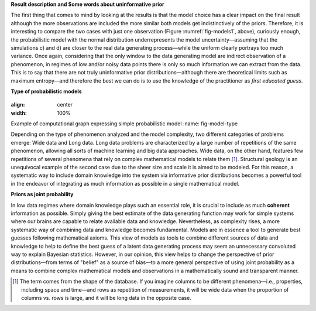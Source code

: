 ﻿**Result description and Some words about uninformative prior**

.. _result-description-and-some-words-about-uninformative-prior:

The first thing that comes to mind by looking at the results is that the model choice has a clear impact on the final result although the more observations are included the more similar both models get indistinctively of the priors. Therefore, it is interesting to compare the two cases with just one observation (Figure :numref:`fig-models1`, above), curiously enough, the probabilistic model with the normal distribution underrepresents the model uncertainty—assuming that the simulations c) and d) are closer to the real data generating process—while the uniform clearly portrays too much variance. Once again, considering that the only window to the data generating model are indirect observation of a phenomenon, in regimes of low and/or noisy data points there is only so much information we can extract from the data. This is to say that there are not truly uninformative prior distributions—although there are theoretical limits such as maximum entropy—and therefore the best we can do is to use the knowledge of the practitioner as *first educated guess*.

**Type of probabilistic models**

.. _type-of-probabilistic-models:

.. figure:: Model_type.pdf
:align: center
:width: 100%

Example of computational graph expressing simple probabilistic model
:name: fig-model-type

Depending on the type of phenomenon analyzed and the model complexity, two different categories of problems emerge: Wide data and Long data. Long data problems are characterized by a large number of repetitions of the same phenomenon, allowing all sorts of machine learning and big data approaches. Wide data, on the other hand, features few repetitions of several phenomena that rely on complex mathematical models to relate them [1]_. Structural geology is an unequivocal example of the second case due to the sheer size and scale it is aimed to be modeled. For this reason, a systematic way to include domain knowledge into the system via informative prior distributions becomes a powerful tool in the endeavor of integrating as much information as possible in a single mathematical model.

**Priors as joint probability**

.. _priors-as-joint-probability:

In low data regimes where domain knowledge plays such an essential role, it is crucial to include as much **coherent** information as possible. Simply giving the best estimate of the data generating function may work for simple systems where our brains are capable to relate available data and knowledge. Nevertheless, as complexity rises, a more systematic way of combining data and knowledge becomes fundamental. Models are in essence a tool to generate best guesses following mathematical axioms. This view of models as tools to combine different sources of data and knowledge to help to define the best guess of a latent data generating process may seem an unnecessary convoluted way to explain Bayesian statistics. However, in our opinion, this view helps to change the perspective of prior distributions—from terms of "belief" as a source of bias—to a more general perspective of using joint probability as a means to combine complex mathematical models and observations in a mathematically sound and transparent manner.

.. [1] The term comes from the shape of the database. If you imagine columns to be different phenomena—i.e., properties, including space and time—and rows as repetition of measurements, it will be wide data when the proportion of columns vs. rows is large, and it will be long data in the opposite case.
